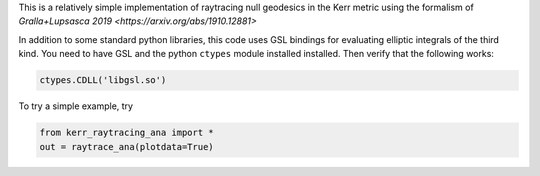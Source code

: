This is a relatively simple implementation of raytracing null geodesics in the Kerr metric using the formalism of `Gralla+Lupsasca 2019 <https://arxiv.org/abs/1910.12881>`

In addition to some standard python libraries, this code uses GSL bindings for evaluating elliptic integrals of the third kind. You need to have GSL and the python ``ctypes`` module installed installed. Then verify that the following works:

.. code-block:: bash

  ctypes.CDLL('libgsl.so') 
  
To try a simple example, try

.. code-block:: bash

  from kerr_raytracing_ana import *
  out = raytrace_ana(plotdata=True)
